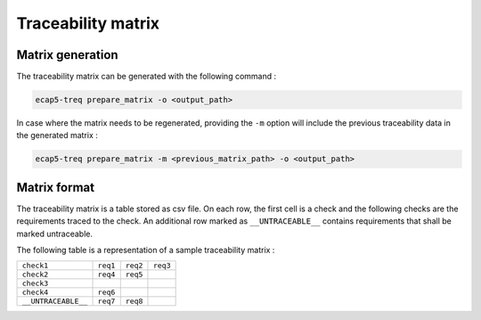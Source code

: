 Traceability matrix
===================

Matrix generation
-----------------

The traceability matrix can be generated with the following command :

.. code-block:: bash

   ecap5-treq prepare_matrix -o <output_path>

In case where the matrix needs to be regenerated, providing the ``-m`` option will include the previous traceability data in the generated matrix :

.. code-block:: bash

   ecap5-treq prepare_matrix -m <previous_matrix_path> -o <output_path>

Matrix format
-------------

The traceability matrix is a table stored as csv file. On each row, the first cell is a check and the following checks are the requirements traced to the check. An additional row marked as ``__UNTRACEABLE__`` contains requirements that shall be marked untraceable.

The following table is a representation of a sample traceability matrix :

.. list-table::

   * - ``check1``
     - ``req1``
     - ``req2``
     - ``req3``
   * - ``check2``
     - ``req4``
     - ``req5``
     - 
   * - ``check3``
     -
     -
     -
   * - ``check4``
     - ``req6``
     -
     -
   * - ``__UNTRACEABLE__``
     - ``req7``
     - ``req8``
     -

